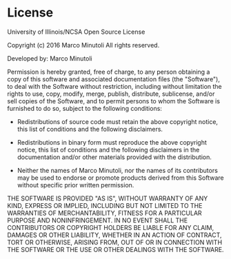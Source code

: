 #+startup: showeverything

* License

University of Illinois/NCSA
Open Source License

Copyright (c) 2016 Marco Minutoli
All rights reserved.

Developed by:
    Marco Minutoli


Permission is hereby granted, free of charge, to any person obtaining a copy of
this software and associated documentation files (the "Software"), to deal with
the Software without restriction, including without limitation the rights to
use, copy, modify, merge, publish, distribute, sublicense, and/or sell copies
of the Software, and to permit persons to whom the Software is furnished to do
so, subject to the following conditions:

    * Redistributions of source code must retain the above copyright notice,
      this list of conditions and the following disclaimers.

    * Redistributions in binary form must reproduce the above copyright notice,
      this list of conditions and the following disclaimers in the
      documentation and/or other materials provided with the distribution.

    * Neither the names of Marco Minutoli, nor the names of its contributors may
      be used to endorse or promote products derived from this Software without
      specific prior written permission.

THE SOFTWARE IS PROVIDED "AS IS", WITHOUT WARRANTY OF ANY KIND, EXPRESS OR
IMPLIED, INCLUDING BUT NOT LIMITED TO THE WARRANTIES OF MERCHANTABILITY, FITNESS
FOR A PARTICULAR PURPOSE AND NONINFRINGEMENT.  IN NO EVENT SHALL THE
CONTRIBUTORS OR COPYRIGHT HOLDERS BE LIABLE FOR ANY CLAIM, DAMAGES OR OTHER
LIABILITY, WHETHER IN AN ACTION OF CONTRACT, TORT OR OTHERWISE, ARISING FROM,
OUT OF OR IN CONNECTION WITH THE SOFTWARE OR THE USE OR OTHER DEALINGS WITH THE
SOFTWARE.
